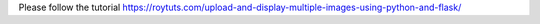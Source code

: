 Please follow the tutorial https://roytuts.com/upload-and-display-multiple-images-using-python-and-flask/
